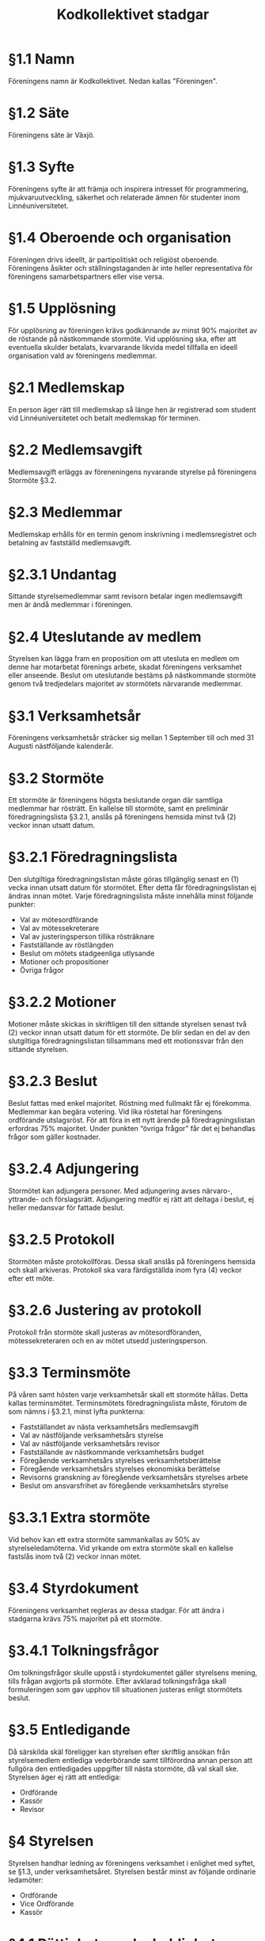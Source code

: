 #+TITLE: Kodkollektivet stadgar
#+AUTHOR: Kodkollektivet
#+OPTIONS: toc:nil num:nil date:nil author:nil


* §1.1 Namn

  Föreningens namn är Kodkollektivet. Nedan kallas "Föreningen".

* §1.2 Säte

  Föreningens säte är Växjö.

* §1.3 Syfte

  Föreningens syfte är att främja och inspirera intresset för programmering,
  mjukvaruutveckling, säkerhet och relaterade ämnen för studenter inom Linnéuniversitetet.

* §1.4 Oberoende och organisation

  Föreningen drivs ideellt, är partipolitiskt och religiöst oberoende. Föreningens åsikter
  och ställningstaganden är inte heller representativa för föreningens samarbetspartners
  eller vise versa.

* §1.5 Upplösning

  För upplösning av föreningen krävs godkännande av minst 90% majoritet av de röstande på
  nästkommande stormöte. Vid upplösning ska, efter att eventuella skulder betalats,
  kvarvarande likvida medel tillfalla en ideell organisation vald av föreningens
  medlemmar.

* §2.1 Medlemskap

  En person äger rätt till medlemskap så länge hen är registrerad som student
  vid Linnéuniversitetet och betalt medlemskap för terminen.

* §2.2 Medlemsavgift

  Medlemsavgift erläggs av föreneningens nyvarande styrelse på föreningens Stormöte §3.2.

* §2.3 Medlemmar

  Medlemskap erhålls för en termin genom inskrivning i medlemsregistret och betalning av
  fastställd medlemsavgift.

* §2.3.1 Undantag

  Sittande styrelsemedlemmar samt revisorn betalar ingen medlemsavgift men är ändå
  medlemmar i föreningen.

* §2.4 Uteslutande av medlem

  Styrelsen kan lägga fram en proposition om att utesluta en medlem om denne har
  motarbetat förenings arbete, skadat föreningens verksamhet eller anseende. Beslut om
  uteslutande bestäms på nästkommande stormöte genom två tredjedelars majoritet av
  stormötets närvarande medlemmar.

* §3.1 Verksamhetsår

  Föreningens verksamhetsår sträcker sig mellan 1 September till och med 31 Augusti
  nästföljande kalenderår.

* §3.2 Stormöte

  Ett stormöte är föreningens högsta beslutande organ där samtliga medlemmar har
  rösträtt. En kallelse till stormöte, samt en preliminär föredragningslista §3.2.1,
  anslås på föreningens hemsida minst två (2) veckor innan utsatt datum.

* §3.2.1 Föredragningslista

  Den slutgiltiga föredragningslistan måste göras tillgänglig senast en (1) vecka innan
  utsatt datum för stormötet. Efter detta får föredragningslistan ej ändras innan
  mötet. Varje föredragningslista måste innehålla minst följande punkter:

  - Val av mötesordförande
  - Val av mötessekreterare
  - Val av justeringsperson tillika rösträknare
  - Fastställande av röstlängden
  - Beslut om mötets stadgeenliga utlysande
  - Motioner och propositioner
  - Övriga frågor

* §3.2.2 Motioner

  Motioner måste skickas in skriftligen till den sittande styrelsen senast två (2) veckor
  innan utsatt datum för ett stormöte. De blir sedan en del av den slutgiltiga
  föredragningslistan tillsammans med ett motionssvar från den sittande styrelsen.

* §3.2.3 Beslut

  Beslut fattas med enkel majoritet. Röstning med fullmakt får ej förekomma. Medlemmar kan
  begära votering. Vid lika röstetal har föreningens ordförande utslagsröst. För att föra
  in ett nytt ärende på föredragningslistan erfordras 75% majoritet. Under punkten “övriga
  frågor” får det ej behandlas frågor som gäller kostnader.

* §3.2.4 Adjungering

  Stormötet kan adjungera personer. Med adjungering avses närvaro-, yttrande- och
  förslagsrätt. Adjungering medför ej rätt att deltaga i beslut, ej heller medansvar för
  fattade beslut.

* §3.2.5 Protokoll

  Stormöten måste protokollföras. Dessa skall anslås på föreningens hemsida och skall
  arkiveras. Protokoll ska vara färdigställda inom fyra (4) veckor efter ett möte.

* §3.2.6 Justering av protokoll

  Protokoll från stormöte skall justeras av mötesordföranden, mötessekreteraren och en av
  mötet utsedd justeringsperson.

* §3.3 Terminsmöte

  På våren samt hösten varje verksamhetsår skall ett stormöte hållas. Detta kallas
  terminsmötet. Terminsmötets föredragningslista måste, förutom de som nämns i §3.2.1,
  minst lyfta punkterna:

  - Fastställandet av nästa verksamhetsårs medlemsavgift
  - Val av nästföljande verksamhetsårs styrelse
  - Val av nästföljande verksamhetsårs revisor
  - Fastställande av nästkommande verksamhetsårs budget
  - Föregående verksamhetsårs styrelses verksamhetsberättelse
  - Föregående verksamhetsårs styrelses ekonomiska berättelse
  - Revisorns granskning av föregående verksamhetsårs styrelses arbete
  - Beslut om ansvarsfrihet av föregående verksamhetsårs styrelse

* §3.3.1 Extra stormöte

  Vid behov kan ett extra stormöte sammankallas av 50% av styrelseledamöterna. Vid yrkande
  om extra stormöte skall en kallelse fastslås inom två (2) veckor innan mötet.

* §3.4 Styrdokument

  Föreningens verksamhet regleras av dessa stadgar. För att ändra i stadgarna krävs 75%
  majoritet på ett stormöte.

* §3.4.1 Tolkningsfrågor

  Om tolkningsfrågor skulle uppstå i styrdokumentet gäller styrelsens mening, tills
  frågan avgjorts på stormöte. Efter avklarad tolkningsfråga skall formuleringen som gav
  upphov till situationen justeras enligt stormötets beslut.

* §3.5 Entledigande

  Då särskilda skäl föreligger kan styrelsen efter skriftlig ansökan från styrelsemedlem
  entlediga vederbörande samt tillförordna annan person att fullgöra den entledigades
  uppgifter till nästa stormöte, då val skall ske. Styrelsen äger ej rätt att entlediga:

  - Ordförande
  - Kassör
  - Revisor

* §4 Styrelsen

  Styrelsen handhar ledning av föreningens verksamhet i enlighet med syftet, se §1.3,
  under verksamhetsåret. Styrelsen består minst av följande ordinarie ledamöter:

  - Ordförande
  - Vice Ordförande
  - Kassör

* §4.1 Rättigheter och skyldigheter

  Det åligger styrelsen att:

  - Besluta om den löpande verksamheten
  - Bereda ärenden, vilka skall behandlas vid stormöten
  - Upprätta förslag till föredragningslista för stormöten
  - Inför stormöten ansvara för föreningens verksamhet
  - Verkställa av stormöten fattade beslut
  - Förbereda sina efterträdare inför deras verksamhetsår

* §4.2 Styrelsemöten

  Styrelsemöten måste hållas minst en gång per termin under verksamhetsåret.
  Styrelsemöten är beslutsmässiga då minst hälften av ledamöterna är närvarande.

* §4.2.1 Adjungering

  Styrelsemötena likt stormötena kan adjungera personer, se §3.2.7

* §4.3 Protokoll

  Styrelsemöten måste protokollföras. Dessa skall anslås på föreningens hemsida och skall
  arkiveras. Protokoll ska vara färdigställda inom fyra (4) veckor efter ett möte.

* §4.4 Firmateckning

  Föreningens firma, om sådan finns, tecknas av Ordföranden och Kassören var för sig.

* §5 Revision

  En revisor skall väljas på terminsmötet som ska granska föreningens verksamhet.
  Revisorn ska agera både sak- och sifferrevisor. Revisorn skall vara myndig och får ej
  vara jävig.

* §5.1 Åligganden

  Revisorn skall före terminsmötet avsluta sin granskning av föregående termins
  verksamhet och över den företagna revisionen upprätta revisionsberättelse.

* §5.2 Handlingar

  Räkenskaper och övriga handlingar skall tillställas revisorn löpande fram till
  terminsmötet.
